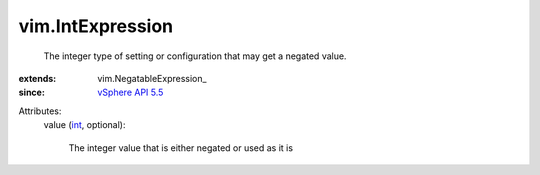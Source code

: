 
vim.IntExpression
=================
  The integer type of setting or configuration that may get a negated value.
:extends: vim.NegatableExpression_
:since: `vSphere API 5.5 <vim/version.rst#vimversionversion9>`_

Attributes:
    value (`int <https://docs.python.org/2/library/stdtypes.html>`_, optional):

       The integer value that is either negated or used as it is
